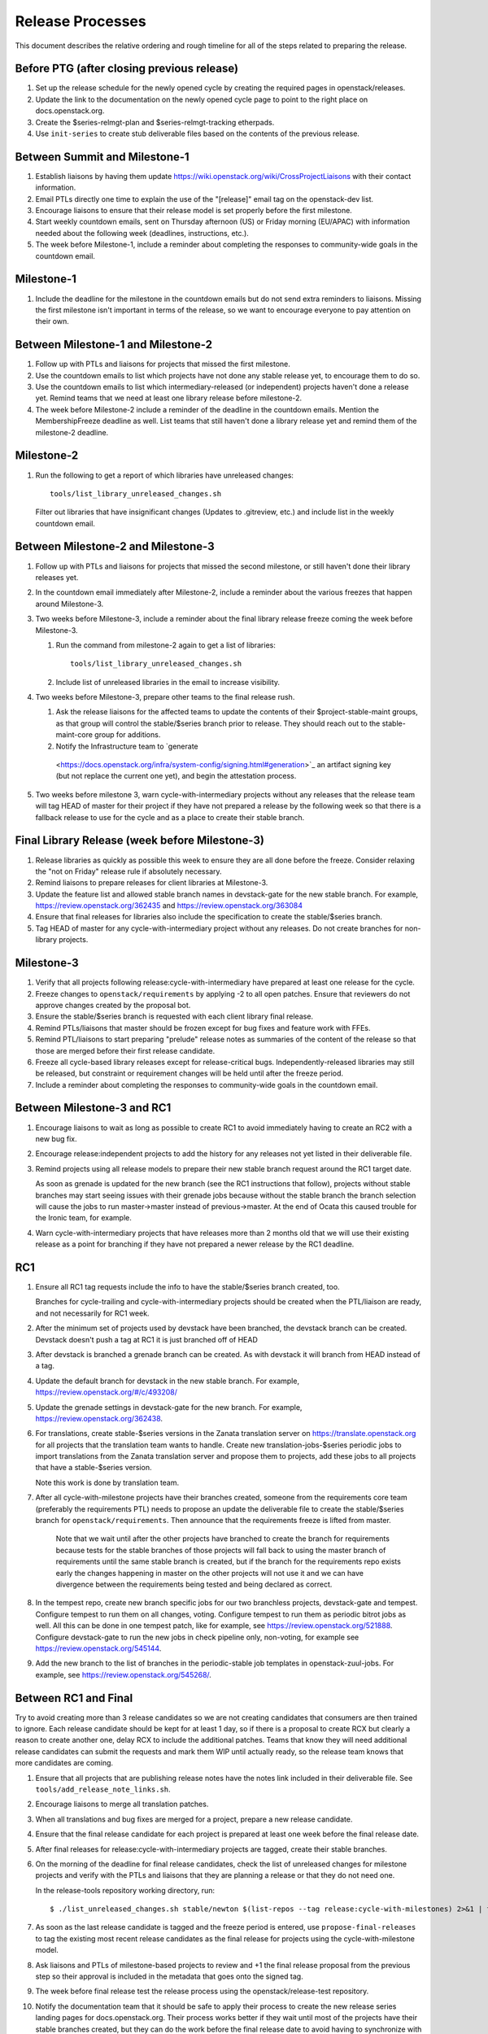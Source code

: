 ===================
 Release Processes
===================

This document describes the relative ordering and rough timeline for
all of the steps related to preparing the release.

Before PTG (after closing previous release)
===========================================

1. Set up the release schedule for the newly opened cycle by creating
   the required pages in openstack/releases.

2. Update the link to the documentation on the newly opened cycle page
   to point to the right place on docs.openstack.org.

3. Create the $series-relmgt-plan and $series-relmgt-tracking
   etherpads.

4. Use ``init-series`` to create stub deliverable files based on the
   contents of the previous release.

Between Summit and Milestone-1
==============================

1. Establish liaisons by having them update
   https://wiki.openstack.org/wiki/CrossProjectLiaisons with their
   contact information.

2. Email PTLs directly one time to explain the use of the "[release]"
   email tag on the openstack-dev list.

3. Encourage liaisons to ensure that their release model is set
   properly before the first milestone.

4. Start weekly countdown emails, sent on Thursday afternoon (US)
   or Friday morning (EU/APAC) with information needed about the
   following week (deadlines, instructions, etc.).

5. The week before Milestone-1, include a reminder about completing
   the responses to community-wide goals in the countdown email.

Milestone-1
===========

1. Include the deadline for the milestone in the countdown emails but
   do not send extra reminders to liaisons. Missing the first
   milestone isn't important in terms of the release, so we want to
   encourage everyone to pay attention on their own.

Between Milestone-1 and Milestone-2
===================================

1. Follow up with PTLs and liaisons for projects that missed the first
   milestone.

2. Use the countdown emails to list which projects have not done any
   stable release yet, to encourage them to do so.

3. Use the countdown emails to list which intermediary-released (or
   independent) projects haven't done a release yet. Remind teams that
   we need at least one library release before milestone-2.

4. The week before Milestone-2 include a reminder of the deadline in
   the countdown emails. Mention the MembershipFreeze deadline as well.
   List teams that still haven't done a library release yet and remind
   them of the milestone-2 deadline.

Milestone-2
===========

1. Run the following to get a report of which libraries have unreleased
   changes::

     tools/list_library_unreleased_changes.sh

   Filter out libraries that have insignificant changes (Updates to .gitreview,
   etc.) and include list in the weekly countdown email.

Between Milestone-2 and Milestone-3
===================================

1. Follow up with PTLs and liaisons for projects that missed the second
   milestone, or still haven't done their library releases yet.

2. In the countdown email immediately after Milestone-2, include a
   reminder about the various freezes that happen around Milestone-3.

3. Two weeks before Milestone-3, include a reminder about the final
   library release freeze coming the week before Milestone-3.

   1. Run the command from milestone-2 again to get a list of libraries::

        tools/list_library_unreleased_changes.sh

   2. Include list of unreleased libraries in the email to increase visibility.

4. Two weeks before Milestone-3, prepare other teams to the final release
   rush.

   1. Ask the release liaisons for the affected teams to update the
      contents of their $project-stable-maint groups, as that group
      will control the stable/$series branch prior to release. They
      should reach out to the stable-maint-core group for additions.

   2. Notify the Infrastructure team to `generate
     <https://docs.openstack.org/infra/system-config/signing.html#generation>`_
     an artifact signing key (but not replace the current one yet), and
     begin the attestation process.

5. Two weeks before milestone 3, warn cycle-with-intermediary projects
   without any releases that the release team will tag HEAD of master
   for their project if they have not prepared a release by the
   following week so that there is a fallback release to use for the
   cycle and as a place to create their stable branch.

Final Library Release (week before Milestone-3)
===============================================

1. Release libraries as quickly as possible this week to ensure they
   are all done before the freeze. Consider relaxing the "not on
   Friday" release rule if absolutely necessary.

2. Remind liaisons to prepare releases for client libraries at
   Milestone-3.

3. Update the feature list and allowed stable branch names in
   devstack-gate for the new stable branch. For
   example, https://review.openstack.org/362435 and
   https://review.openstack.org/363084

4. Ensure that final releases for libraries also include the
   specification to create the stable/$series branch.

5. Tag HEAD of master for any cycle-with-intermediary project without
   any releases. Do not create branches for non-library projects.

Milestone-3
===========

1. Verify that all projects following release:cycle-with-intermediary
   have prepared at least one release for the cycle.

2. Freeze changes to ``openstack/requirements`` by applying -2 to all
   open patches. Ensure that reviewers do not approve changes created
   by the proposal bot.

3. Ensure the stable/$series branch is requested with each client
   library final release.

4. Remind PTLs/liaisons that master should be frozen except for bug
   fixes and feature work with FFEs.

5. Remind PTL/liaisons to start preparing "prelude" release notes as
   summaries of the content of the release so that those are merged
   before their first release candidate.

6. Freeze all cycle-based library releases except for release-critical
   bugs. Independently-released libraries may still be released, but
   constraint or requirement changes will be held until after the freeze
   period.

7. Include a reminder about completing the responses to community-wide
   goals in the countdown email.

Between Milestone-3 and RC1
===========================

1. Encourage liaisons to wait as long as possible to create RC1 to
   avoid immediately having to create an RC2 with a new bug fix.

2. Encourage release:independent projects to add the history for any
   releases not yet listed in their deliverable file.

3. Remind projects using all release models to prepare their new
   stable branch request around the RC1 target date.

   As soon as grenade is updated for the new branch (see the RC1
   instructions that follow), projects without stable branches may
   start seeing issues with their grenade jobs because without the
   stable branch the branch selection will cause the jobs to run
   master->master instead of previous->master. At the end of Ocata
   this caused trouble for the Ironic team, for example.

4. Warn cycle-with-intermediary projects that have releases more than
   2 months old that we will use their existing release as a point for
   branching if they have not prepared a newer release by the RC1
   deadline.

RC1
===

1. Ensure all RC1 tag requests include the info to have the
   stable/$series branch created, too.

   Branches for cycle-trailing and cycle-with-intermediary projects
   should be created when the PTL/liaison are ready, and not
   necessarily for RC1 week.

2. After the minimum set of projects used by devstack have been branched, the
   devstack branch can be created. Devstack doesn't push a tag at RC1 it is
   just branched off of HEAD

3. After devstack is branched a grenade branch can be created. As with
   devstack it will branch from HEAD instead of a tag.

4. Update the default branch for devstack in the new stable
   branch. For example, https://review.openstack.org/#/c/493208/

5. Update the grenade settings in devstack-gate for the new branch. For
   example, https://review.openstack.org/362438.

6. For translations, create stable-$series versions in the Zanata
   translation server on https://translate.openstack.org for all
   projects that the translation team wants to handle. Create new
   translation-jobs-$series periodic jobs to import translations from
   the Zanata translation server and propose them to projects, add
   these jobs to all projects that have a stable-$series version.

   Note this work is done by translation team.

7. After all cycle-with-milestone projects have their branches
   created, someone from the requirements core team (preferably the
   requirements PTL) needs to propose an update the deliverable file to
   create the stable/$series branch for ``openstack/requirements``.
   Then announce that the requirements freeze is lifted from master.

     Note that we wait until after the other projects have branched to
     create the branch for requirements because tests for the stable
     branches of those projects will fall back to using the master
     branch of requirements until the same stable branch is created,
     but if the branch for the requirements repo exists early the
     changes happening in master on the other projects will not use it
     and we can have divergence between the requirements being tested
     and being declared as correct.

8. In the tempest repo, create new branch specific jobs for our two branchless
   projects, devstack-gate and tempest. Configure tempest to run them on all
   changes, voting. Configure tempest to run them as periodic bitrot jobs as
   well. All this can be done in one tempest patch, like for example, see
   https://review.openstack.org/521888.
   Configure devstack-gate to run the new jobs in check pipeline only,
   non-voting, for example see https://review.openstack.org/545144.

9. Add the new branch to the list of branches in the periodic-stable job
   templates in openstack-zuul-jobs. For example, see
   https://review.openstack.org/545268/.


Between RC1 and Final
=====================

Try to avoid creating more than 3 release candidates so we are not
creating candidates that consumers are then trained to ignore. Each
release candidate should be kept for at least 1 day, so if there is a
proposal to create RCX but clearly a reason to create another one,
delay RCX to include the additional patches. Teams that know they will
need additional release candidates can submit the requests and mark
them WIP until actually ready, so the release team knows that more
candidates are coming.

1. Ensure that all projects that are publishing release notes have the
   notes link included in their deliverable file. See
   ``tools/add_release_note_links.sh``.

2. Encourage liaisons to merge all translation patches.

3. When all translations and bug fixes are merged for a project,
   prepare a new release candidate.

4. Ensure that the final release candidate for each project is
   prepared at least one week before the final release date.

5. After final releases for release:cycle-with-intermediary projects
   are tagged, create their stable branches.

6. On the morning of the deadline for final release candidates, check
   the list of unreleased changes for milestone projects and verify
   with the PTLs and liaisons that they are planning a release or that
   they do not need one.

   In the release-tools repository working directory, run::

     $ ./list_unreleased_changes.sh stable/newton $(list-repos --tag release:cycle-with-milestones) 2>&1 | tee unreleased.log

7. As soon as the last release candidate is tagged and the freeze
   period is entered, use ``propose-final-releases`` to tag the
   existing most recent release candidates as the final release for
   projects using the cycle-with-milestone model.

8. Ask liaisons and PTLs of milestone-based projects to review and +1
   the final release proposal from the previous step so their approval
   is included in the metadata that goes onto the signed tag.

9. The week before final release test the release process using the
   openstack/release-test repository.

10. Notify the documentation team that it should be safe to apply
    their process to create the new release series landing pages for
    docs.openstack.org. Their process works better if they wait until
    most of the projects have their stable branches created, but they
    can do the work before the final release date to avoid having to
    synchronize with the release team on that day.

Final Release
=============

1. Approve the final release patch created earlier.

2. Run the missing-releases script to check for missing tarballs on the
   release page before the announcement::

      tox -e venv -- missing-releases --series $SERIES

3. Mark series as released on releases.o.o, by updating doc/source/index.rst
   and doc/source/$series/index.rst.
   See https://review.openstack.org/#/c/381006 for an example.

4. Update the default series name in
   ``openstack/releases/openstack_releases/defaults.py`` to use the
   new series name.

5. Send release announcement email to
   ``openstack-announce@lists.openstack.org``, based on
   ``templates/final.txt``. Coordinate the timing of the email with
   the press release from the Foundation staff.

6. Send an email to the openstack-dev list to point to the official
   release announcement, and declare ``openstack/releases`` unfrozen for
   releases on the new series.

Post-Final Release
==================

1. The week after the final release, process any late or blocked
   release requests for deliverables for any branch (treating the new
   series branch as stable).

2. The week after the final releases for milestone-based projects are
   tagged, use ``propose-final-releases --all`` to tag the existing
   most recent release candidates as the final release for projects
   using the cycle-trailing model.

3. Ask liaisons and PTLs of cycle-trailing projects to review and +1
   the final release proposal from the previous step so their approval
   is included in the metadata that goes onto the signed tag.

cycle-trailing Final Release
============================

1. Two weeks after the final release for milestone-based projects,
   approve the final release patch created earlier.

